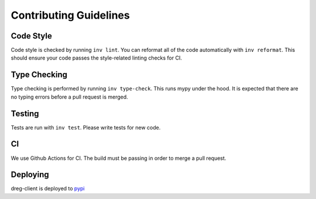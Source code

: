 =======================
Contributing Guidelines
=======================

Code Style
==========

Code style is checked by running ``inv lint``. You can reformat all of the code automatically with
``inv reformat``. This should ensure your code passes the style-related linting checks for CI.

Type Checking
=============

Type checking is performed by running ``inv type-check``. This runs mypy under the hood. It is
expected that there are no typing errors before a pull request is merged.

Testing
=======

Tests are run with ``inv test``. Please write tests for new code.

CI
==

We use Github Actions for CI. The build must be passing in order to merge a pull request.

Deploying
=========

dreg-client is deployed to `pypi <https://pypi.org/project/dreg-client>`_
